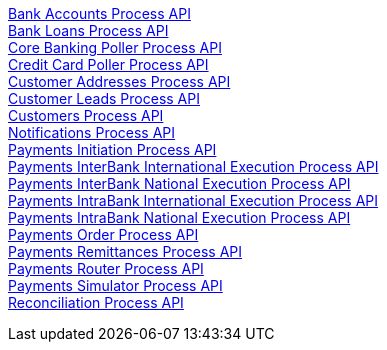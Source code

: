 [%hardbreaks]
xref:process-apis/bank-accounts-process-api.adoc[Bank Accounts Process API]
xref:process-apis/bank-loans-process-api.adoc[Bank Loans Process API]
xref:process-apis/core-banking-poller-process-api.adoc[Core Banking Poller Process API]
xref:process-apis/credit-card-poller-process-api.adoc[Credit Card Poller Process API]
xref:process-apis/customer-addresses-process-api.adoc[Customer Addresses Process API]
xref:process-apis/customer-leads-process-api.adoc[Customer Leads Process API]
xref:process-apis/customers-process-api.adoc[Customers Process API]
xref:process-apis/notifications-process-api.adoc[Notifications Process API]
xref:process-apis/payments-initiation-process-api.adoc[Payments Initiation Process API]
xref:process-apis/payments-interbank-international-execution-process-api.adoc[Payments InterBank International Execution Process API]
xref:process-apis/payments-interbank-national-execution-process-api.adoc[Payments InterBank National Execution Process API]
xref:process-apis/payments-intrabank-international-execution-process-api.adoc[Payments IntraBank International Execution Process API]
xref:process-apis/payments-intrabank-national-execution-process-api.adoc[Payments IntraBank National Execution Process API]
xref:process-apis/payments-order-process-api.adoc[Payments Order Process API]
xref:process-apis/payments-remittances-process-api.adoc[Payments Remittances Process API]
xref:process-apis/payments-router-process-api.adoc[Payments Router Process API]
xref:process-apis/payments-simulator-process-api.adoc[Payments Simulator Process API]
xref:process-apis/reconciliation-process-api.adoc[Reconciliation Process API]
